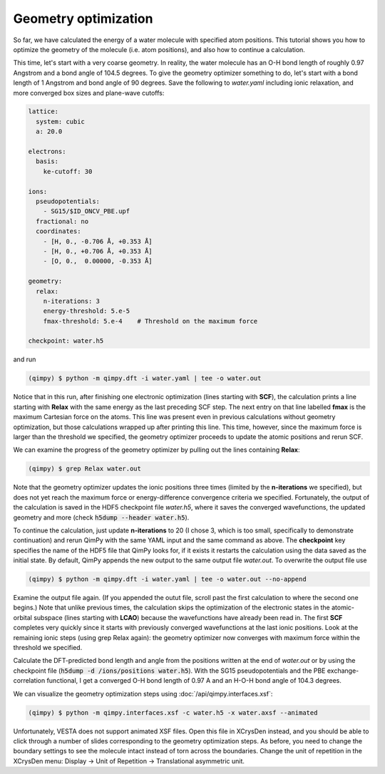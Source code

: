 Geometry optimization
=====================

So far, we have calculated the energy of a water molecule with specified atom positions.
This tutorial shows you how to optimize the geometry of the molecule (i.e. atom positions),
and also how to continue a calculation.

This time, let's start with a very coarse geometry.
In reality, the water molecule has an O-H bond length of roughly 0.97 Angstrom and a bond angle of 104.5 degrees.
To give the geometry optimizer something to do, let's start with a bond length of 1 Angstrom and bond angle of 90 degrees.
Save the following to `water.yaml` including ionic relaxation,
and more converged box sizes and plane-wave cutoffs:

.. code-block:: yaml

    lattice:
      system: cubic
      a: 20.0

    electrons:
      basis:
        ke-cutoff: 30

    ions:
      pseudopotentials:
        - SG15/$ID_ONCV_PBE.upf
      fractional: no
      coordinates:
        - [H, 0., -0.706 Å, +0.353 Å]
        - [H, 0., +0.706 Å, +0.353 Å]
        - [O, 0.,  0.00000, -0.353 Å]

    geometry:
      relax:
        n-iterations: 3
        energy-threshold: 5.e-5
        fmax-threshold: 5.e-4    # Threshold on the maximum force

    checkpoint: water.h5

and run

.. code-block:: bash

    (qimpy) $ python -m qimpy.dft -i water.yaml | tee -o water.out

Notice that in this run, after finishing one electronic optimization (lines starting with **SCF**),
the calculation prints a line starting with **Relax** with the same energy as the last preceding SCF step.
The next entry on that line labelled **fmax** is the maximum Cartesian force on the atoms.
This line was present even in previous calculations without geometry optimization,
but those calculations wrapped up after printing this line.
This time, however, since the maximum force is larger than the threshold we specified,
the geometry optimizer proceeds to update the atomic positions and rerun SCF.

We can examine the progress of the geometry optimizer by pulling out the lines containing **Relax**:

.. code-block:: bash

    (qimpy) $ grep Relax water.out

Note that the geometry optimizer updates the ionic positions three times (limited by the **n-iterations** we specified),
but does not yet reach the maximum force or energy-difference convergence criteria we specified.
Fortunately, the output of the calculation is saved in the HDF5 checkpoint file `water.h5`,
where it saves the converged wavefunctions, the updated geometry and more (check :code:`h5dump --header water.h5`).

To continue the calculation, just update **n-iterations** to 20 (I chose 3, which is too small, specifically to
demonstrate continuation) and rerun QimPy with the same YAML input and the same command as above. The **checkpoint**
key specifies the name of the HDF5 file that QimPy looks for, if it exists it restarts the calculation using
the data saved as the initial state. By default, QimPy appends the new output to the same output file `water.out`.
To overwrite the output file use

.. code-block:: bash

    (qimpy) $ python -m qimpy.dft -i water.yaml | tee -o water.out --no-append

Examine the output file again.
(If you appended the outut file, scroll past the first calculation to where the second one begins.)
Note that unlike previous times, the calculation skips the optimization of the electronic states in the atomic-orbital
subspace (lines starting with **LCAO**) because the wavefunctions have already been read in.
The first **SCF** completes very quickly since it starts with previously converged wavefunctions at the last ionic positions.
Look at the remaining ionic steps (using grep Relax again):
the geometry optimizer now converges with maximum force within the threshold we specified.

Calculate the DFT-predicted bond length and angle from the positions written at the end of `water.out` or by using the
checkpoint file (:code:`h5dump -d /ions/positions water.h5`).
With the SG15 pseudopotentials and the PBE exchange-correlation functional,
I get a converged O-H bond length of 0.97 A and an H-O-H bond angle of 104.3 degrees.

We can visualize the geometry optimization steps using :doc:`/api/qimpy.interfaces.xsf`:

.. code-block:: bash

    (qimpy) $ python -m qimpy.interfaces.xsf -c water.h5 -x water.axsf --animated

Unfortunately, VESTA does not support animated XSF files.
Open this file in XCrysDen instead, and you should be able to click through a number of slides corresponding to the geometry optimization steps.
As before, you need to change the boundary settings to see the molecule intact instead of torn across the boundaries.
Change the unit of repetition in the XCrysDen menu: Display -> Unit of Repetition -> Translational asymmetric unit.
